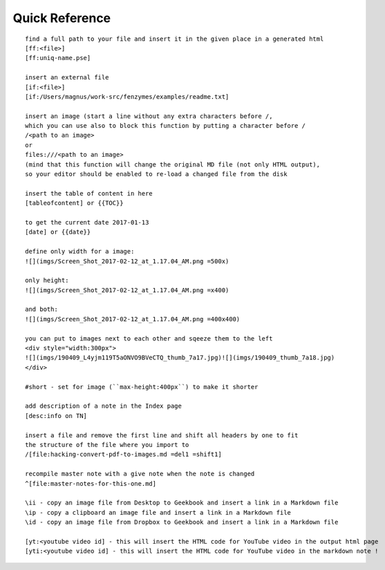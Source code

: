 Quick Reference
=================================================================

::

     find a full path to your file and insert it in the given place in a generated html
     [ff:<file>]
     [ff:uniq-name.pse]

     insert an external file
     [if:<file>]
     [if:/Users/magnus/work-src/fenzymes/examples/readme.txt]

     insert an image (start a line without any extra characters before /, 
     which you can use also to block this function by putting a character before /
     /<path to an image>
     or
     files:///<path to an image>
     (mind that this function will change the original MD file (not only HTML output), 
     so your editor should be enabled to re-load a changed file from the disk
     
     insert the table of content in here
     [tableofcontent] or {{TOC}}

     to get the current date 2017-01-13
     [date] or {{date}}

     define only width for a image:
     ![](imgs/Screen_Shot_2017-02-12_at_1.17.04_AM.png =500x)

     only height:
     ![](imgs/Screen_Shot_2017-02-12_at_1.17.04_AM.png =x400)

     and both:
     ![](imgs/Screen_Shot_2017-02-12_at_1.17.04_AM.png =400x400)

     you can put to images next to each other and sqeeze them to the left
     <div style="width:300px">
     ![](imgs/190409_L4yjm119T5aONVO9BVeCTQ_thumb_7a17.jpg)![](imgs/190409_thumb_7a18.jpg)
     </div>

     #short - set for image (``max-height:400px``) to make it shorter

     add description of a note in the Index page
     [desc:info on TN]

     insert a file and remove the first line and shift all headers by one to fit 
     the structure of the file where you import to
     /[file:hacking-convert-pdf-to-images.md =del1 =shift1]
     
     recompile master note with a give note when the note is changed
     ^[file:master-notes-for-this-one.md]

     \ii - copy an image file from Desktop to Geekbook and insert a link in a Markdown file
     \ip - copy a clipboard an image file and insert a link in a Markdown file
     \id - copy an image file from Dropbox to Geekbook and insert a link in a Markdown file

     [yt:<youtube video id] - this will insert the HTML code for YouTube video in the output html page
     [yti:<youtube video id] - this will insert the HTML code for YouTube video in the markdown note !
